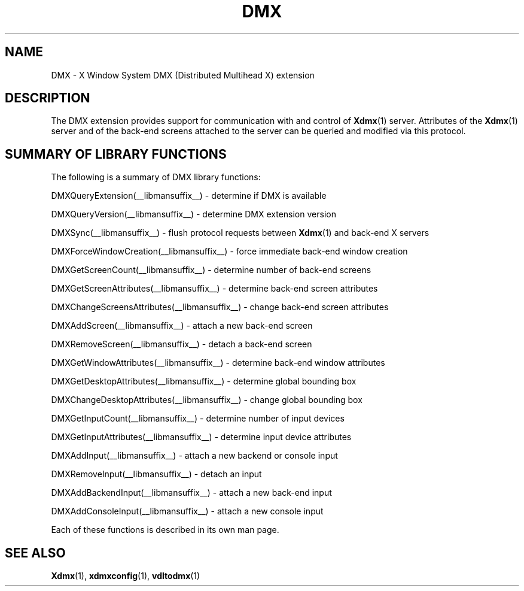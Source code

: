 .\" Copyright 2004 Red Hat Inc., Durham, North Carolina.
.\" All Rights Reserved.
.\"
.\" Permission is hereby granted, free of charge, to any person obtaining
.\" a copy of this software and associated documentation files (the
.\" "Software"), to deal in the Software without restriction, including
.\" without limitation on the rights to use, copy, modify, merge,
.\" publish, distribute, sublicense, and/or sell copies of the Software,
.\" and to permit persons to whom the Software is furnished to do so,
.\" subject to the following conditions:
.\"
.\" he above copyright notice and this permission notice (including the
.\" next paragraph) shall be included in all copies or substantial
.\" portions of the Software.
.\"
.\" THE SOFTWARE IS PROVIDED "AS IS", WITHOUT WARRANTY OF ANY KIND,
.\" EXPRESS OR IMPLIED, INCLUDING BUT NOT LIMITED TO THE WARRANTIES OF
.\" MERCHANTABILITY, FITNESS FOR A PARTICULAR PURPOSE AND
.\" NON-INFRINGEMENT.  IN NO EVENT SHALL RED HAT AND/OR THEIR SUPPLIERS
.\" BE LIABLE FOR ANY CLAIM, DAMAGES OR OTHER LIABILITY, WHETHER IN AN
.\" ACTION OF CONTRACT, TORT OR OTHERWISE, ARISING FROM, OUT OF OR IN
.\" CONNECTION WITH THE SOFTWARE OR THE USE OR OTHER DEALINGS IN THE
.\" SOFTWARE.
.TH DMX __libmansuffix__ __vendorversion__
.SH NAME
DMX \- X Window System DMX (Distributed Multihead X) extension
.SH DESCRIPTION
The DMX extension provides support for communication with and control of
.BR Xdmx (1)
server.  Attributes of the
.BR Xdmx (1)
server and of the back-end screens attached to the server can be queried
and modified via this protocol.
.SH "SUMMARY OF LIBRARY FUNCTIONS"
The following is a summary of DMX library functions:
.sp
DMXQueryExtension(__libmansuffix__) \- determine if DMX is available
.sp
DMXQueryVersion(__libmansuffix__) \- determine DMX extension version
.sp
DMXSync(__libmansuffix__) \- flush protocol requests between
.BR Xdmx (1)
and back-end X servers
.sp
DMXForceWindowCreation(__libmansuffix__) \- force immediate back-end window creation
.sp
DMXGetScreenCount(__libmansuffix__) \- determine number of back-end screens
.sp
DMXGetScreenAttributes(__libmansuffix__) \- determine back-end screen attributes
.sp
DMXChangeScreensAttributes(__libmansuffix__) \- change back-end screen attributes
.sp
DMXAddScreen(__libmansuffix__) \- attach a new back-end screen
.sp
DMXRemoveScreen(__libmansuffix__) \- detach a back-end screen
.sp
DMXGetWindowAttributes(__libmansuffix__) \- determine back-end window attributes
.sp
DMXGetDesktopAttributes(__libmansuffix__) \- determine global bounding box
.sp
DMXChangeDesktopAttributes(__libmansuffix__) \- change global bounding box
.sp
DMXGetInputCount(__libmansuffix__) \- determine number of input devices
.sp
DMXGetInputAttributes(__libmansuffix__) \- determine input device attributes
.sp
DMXAddInput(__libmansuffix__) \- attach a new backend or console input
.sp
DMXRemoveInput(__libmansuffix__) \- detach an input
.sp
DMXAddBackendInput(__libmansuffix__) \- attach a new back-end input
.sp
DMXAddConsoleInput(__libmansuffix__) \- attach a new console input
.PP
Each of these functions is described in its own man page.
.SH "SEE ALSO"
.BR Xdmx "(1), " xdmxconfig "(1), " vdltodmx (1)

